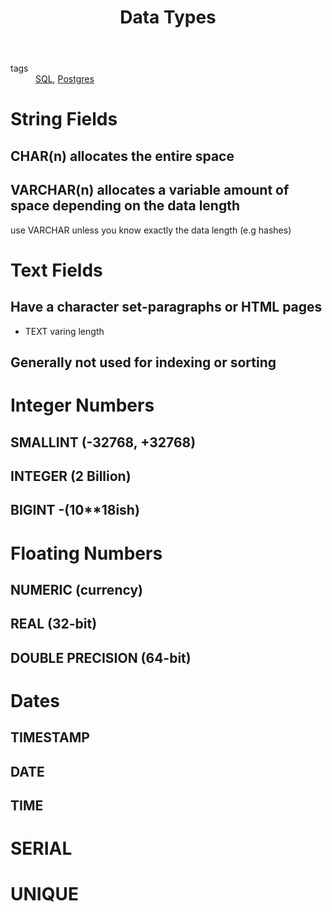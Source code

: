 :PROPERTIES:
:ID:       ece83a29-49af-4760-8568-0c6e8f9e4c64
:END:
#+title: Data Types
#+filetags: :PostgreSQL:

- tags :: [[id:992ec40c-78e7-4819-9f63-3b488bc06627][SQL]], [[id:2871a8e7-c783-4981-93d1-2979e872bc1b][Postgres]]

* String Fields

** CHAR(n) allocates the entire space 

** VARCHAR(n) allocates a variable amount of space depending on the data length

use VARCHAR unless you know exactly the data length (e.g hashes)

* Text Fields

** Have a character set-paragraphs or HTML pages

 - TEXT varing length

** Generally not used for indexing or sorting

* Integer Numbers

** SMALLINT (-32768, +32768)

** INTEGER (2 Billion)

** BIGINT  -(10**18ish)

* Floating Numbers

** NUMERIC (currency)

** REAL (32-bit)

** DOUBLE PRECISION (64-bit)

* Dates

** TIMESTAMP

** DATE

** TIME

* SERIAL

* UNIQUE

